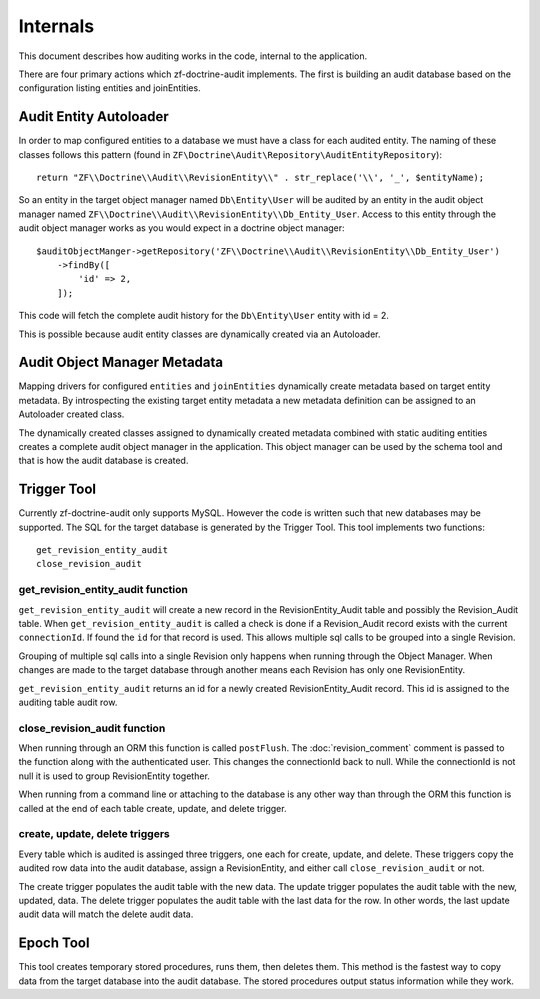 Internals
=========

This document describes how auditing works in the code, internal to the application.

There are four primary actions which zf-doctrine-audit implements.  The first is building an audit database based on the 
configuration listing entities and joinEntities.  


Audit Entity Autoloader 
-----------------------

In order to map configured entities to a database we must have a class for each audited entity.  The naming of these classes
follows this pattern (found in ``ZF\Doctrine\Audit\Repository\AuditEntityRepository``)::

  return "ZF\\Doctrine\\Audit\\RevisionEntity\\" . str_replace('\\', '_', $entityName);

So an entity in the target object manager named ``Db\Entity\User`` will be audited by an entity in the audit object manager named 
``ZF\\Doctrine\\Audit\\RevisionEntity\\Db_Entity_User``.  Access to this entity through the audit object manager works as you
would expect in a doctrine object manager::

  $auditObjectManger->getRepository('ZF\\Doctrine\\Audit\\RevisionEntity\\Db_Entity_User')
      ->findBy([
          'id' => 2,
      ]);

This code will fetch the complete audit history for the ``Db\Entity\User`` entity with id = 2.

This is possible because audit entity classes are dynamically created via an Autoloader.  


Audit Object Manager Metadata
-----------------------------

Mapping drivers for configured ``entities`` and ``joinEntities`` dynamically create metadata based on target entity metadata.
By introspecting the existing target entity metadata a new metadata definition can be assigned to an Autoloader created class.

The dynamically created classes assigned to dynamically created metadata combined with static auditing entities creates a complete
audit object manager in the application.  This object manager can be used by the schema tool and that is how the audit database is created.


Trigger Tool
------------

Currently zf-doctrine-audit only supports MySQL.  However the code is written such that new databases may be supported.  
The SQL for the target database is generated by the Trigger Tool.  This tool implements two functions::

  get_revision_entity_audit
  close_revision_audit


get_revision_entity_audit function
^^^^^^^^^^^^^^^^^^^^^^^^^^^^^^^^^^

``get_revision_entity_audit`` will create a new record in the RevisionEntity_Audit table and possibly the Revision_Audit table.  
When ``get_revision_entity_audit`` is called a check is done if a Revision_Audit record exists with the current ``connectionId``.  If found the ``id`` for that record is used.  This allows multiple sql calls to be grouped into a single Revision.  

Grouping of multiple sql calls into a single Revision only happens when running through the Object Manager.  When changes are made to the target database through another means each Revision has only one RevisionEntity.

``get_revision_entity_audit`` returns an id for a newly created RevisionEntity_Audit record.  This id is assigned to the auditing table audit row.


close_revision_audit function
^^^^^^^^^^^^^^^^^^^^^^^^^^^^^

When running through an ORM this function is called ``postFlush``.  The :doc:`revision_comment` comment is passed to the function along with the authenticated user.  This changes the connectionId back to null.  While the connectionId is not null it is used to group RevisionEntity together.

When running from a command line or attaching to the database is any other way than through the ORM this function is called at the end of each table create, update, and delete trigger.


create, update, delete triggers
^^^^^^^^^^^^^^^^^^^^^^^^^^^^^^^

Every table which is audited is assinged three triggers, one each for create, update, and delete.  These triggers copy the audited row data into the audit database, assign a RevisionEntity, and either call ``close_revision_audit`` or not.

The create trigger populates the audit table with the new data.  The update trigger populates the audit table with the new, updated, data.  The delete trigger populates the audit table with the last data for the row.  In other words, 
the last update audit data will match the delete audit data.


Epoch Tool
----------

This tool creates temporary stored procedures, runs them, then deletes them.  This method is the fastest way to copy data from the target database into the audit database.  The stored procedures output status information while they work.
